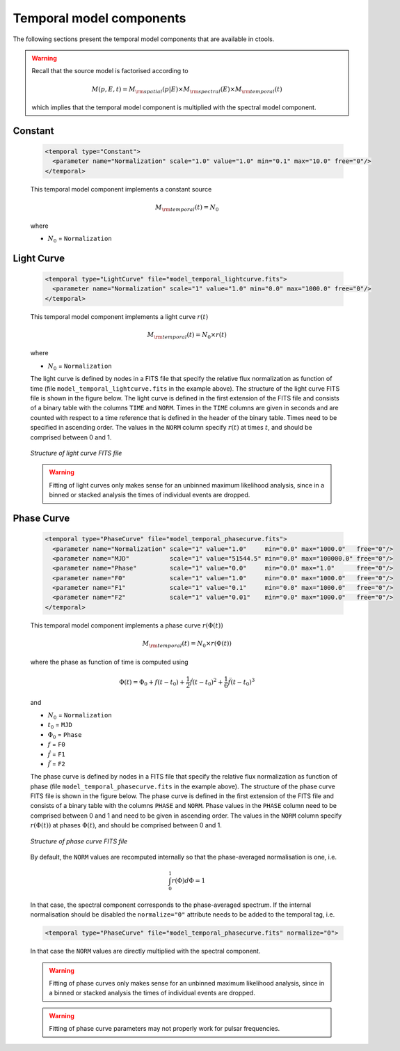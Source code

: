 .. _um_models_temporal:

Temporal model components
-------------------------

The following sections present the temporal model components that are available 
in ctools.

.. warning::
   Recall that the source model is factorised according to

   .. math::
      M(p,E,t) = M_{\rm spatial}(p|E) \times M_{\rm spectral}(E) \times M_{\rm temporal}(t)

   which implies that the temporal model component is multiplied with the
   spectral model component.


Constant
^^^^^^^^

  .. code-block:: xml

     <temporal type="Constant">
       <parameter name="Normalization" scale="1.0" value="1.0" min="0.1" max="10.0" free="0"/>
     </temporal>

  This temporal model component implements a constant source

  .. math::
     M_{\rm temporal}(t) = N_0

  where

  * :math:`N_0` = ``Normalization``


Light Curve
^^^^^^^^^^^

  .. code-block:: xml

     <temporal type="LightCurve" file="model_temporal_lightcurve.fits">
       <parameter name="Normalization" scale="1" value="1.0" min="0.0" max="1000.0" free="0"/>
     </temporal>

  This temporal model component implements a light curve :math:`r(t)`

  .. math::
     M_{\rm temporal}(t) = N_0 \times r(t)

  where

  * :math:`N_0` = ``Normalization``

  The light curve is defined by nodes in a FITS file that specify the relative
  flux normalization as function of time (file ``model_temporal_lightcurve.fits``
  in the example above). The structure of the light curve FITS
  file is shown in the figure below. The light curve is defined in the first
  extension of the FITS file and consists of a binary table with the columns
  ``TIME`` and ``NORM``. Times in the ``TIME`` columns are given in seconds
  and are counted with respect to a time reference that is defined in the
  header of the binary table. Times need to be specified in ascending order.
  The values in the ``NORM`` column specify :math:`r(t)` at times :math:`t`,
  and should be comprised between 0 and 1.

  .. _fig_model_lightcurve:

  .. figure:: models_lightcurve.png
     :align: center
     :width: 100%

     *Structure of light curve FITS file*

  .. warning::
     Fitting of light curves only makes sense for an unbinned maximum likelihood
     analysis, since in a binned or stacked analysis the times of individual
     events are dropped.


Phase Curve
^^^^^^^^^^^

  .. code-block:: xml

     <temporal type="PhaseCurve" file="model_temporal_phasecurve.fits">
       <parameter name="Normalization" scale="1" value="1.0"     min="0.0" max="1000.0"   free="0"/>
       <parameter name="MJD"           scale="1" value="51544.5" min="0.0" max="100000.0" free="0"/>
       <parameter name="Phase"         scale="1" value="0.0"     min="0.0" max="1.0"      free="0"/>
       <parameter name="F0"            scale="1" value="1.0"     min="0.0" max="1000.0"   free="0"/>
       <parameter name="F1"            scale="1" value="0.1"     min="0.0" max="1000.0"   free="0"/>
       <parameter name="F2"            scale="1" value="0.01"    min="0.0" max="1000.0"   free="0"/>
     </temporal>

  This temporal model component implements a phase curve :math:`r(\Phi(t))`

  .. math::
     M_{\rm temporal}(t) = N_0 \times r(\Phi(t))

  where the phase as function of time is computed using

  .. math::
     \Phi(t) = \Phi_0 + f(t-t_0) + \frac{1}{2}\dot{f} (t-t_0)^2 +
                                   \frac{1}{6}\ddot{f} (t-t_0)^3

  and

  * :math:`N_0` = ``Normalization``
  * :math:`t_0` = ``MJD``
  * :math:`\Phi_0` = ``Phase``
  * :math:`f` = ``F0``
  * :math:`\dot{f}` = ``F1``
  * :math:`\ddot{f}` = ``F2``

  The phase curve is defined by nodes in a FITS file that specify the relative
  flux normalization as function of phase (file ``model_temporal_phasecurve.fits``
  in the example above). The structure of the phase curve
  FITS file is shown in the figure below. The phase curve is defined in the
  first extension of the FITS file and consists of a binary table with the
  columns ``PHASE`` and ``NORM``. Phase values in the ``PHASE`` column need to
  be comprised between 0 and 1 and need to be given in ascending order. The
  values in the ``NORM`` column specify :math:`r(\Phi(t))` at phases
  :math:`\Phi(t)`, and should be comprised between 0 and 1.

  .. _fig_models_phasecurve:

  .. figure:: models_phasecurve.png
     :align: center
     :width: 40%

     *Structure of phase curve FITS file*

  By default, the ``NORM`` values are recomputed internally so that the
  phase-averaged normalisation is one, i.e.

  .. math::
     \int_0^1 r(\Phi) d\Phi = 1

  In that case, the spectral component corresponds to the phase-averaged
  spectrum. If the internal normalisation should be disabled the
  ``normalize="0"`` attribute needs to be added to the temporal tag, i.e.

  .. code-block:: xml

     <temporal type="PhaseCurve" file="model_temporal_phasecurve.fits" normalize="0">

  In that case the ``NORM`` values are directly multiplied with the spectral
  component.

  .. warning::
     Fitting of phase curves only makes sense for an unbinned maximum likelihood
     analysis, since in a binned or stacked analysis the times of individual
     events are dropped.

  .. warning::
     Fitting of phase curve parameters may not properly work for pulsar
     frequencies.
